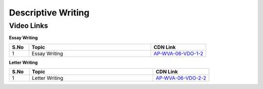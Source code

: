 ===============
Descriptive Writing
===============


---------------
 Video Links
---------------


**Essay Writing**


.. csv-table:: 
   :header: "S.No","Topic","CDN Link"
   :widths: 10, 62, 28
   
   "1","Essay Writing","`AP-WVA-06-VDO-1-2 <http://cdn.talentsprint.com/talentsprint/archives/sbi_po_2016/mains/descriptive_paper/essay_writing.mp4>`_" 
   
   
**Letter Writing**


.. csv-table:: 
   :header: "S.No","Topic","CDN Link"
   :widths: 10, 62, 28
   
   "1","Letter Writing","`AP-WVA-06-VDO-2-2 <http://cdn.talentsprint.com/talentsprint/archives/sbi_po_2016/mains/descriptive_paper/letter_writing.mp4>`_" 